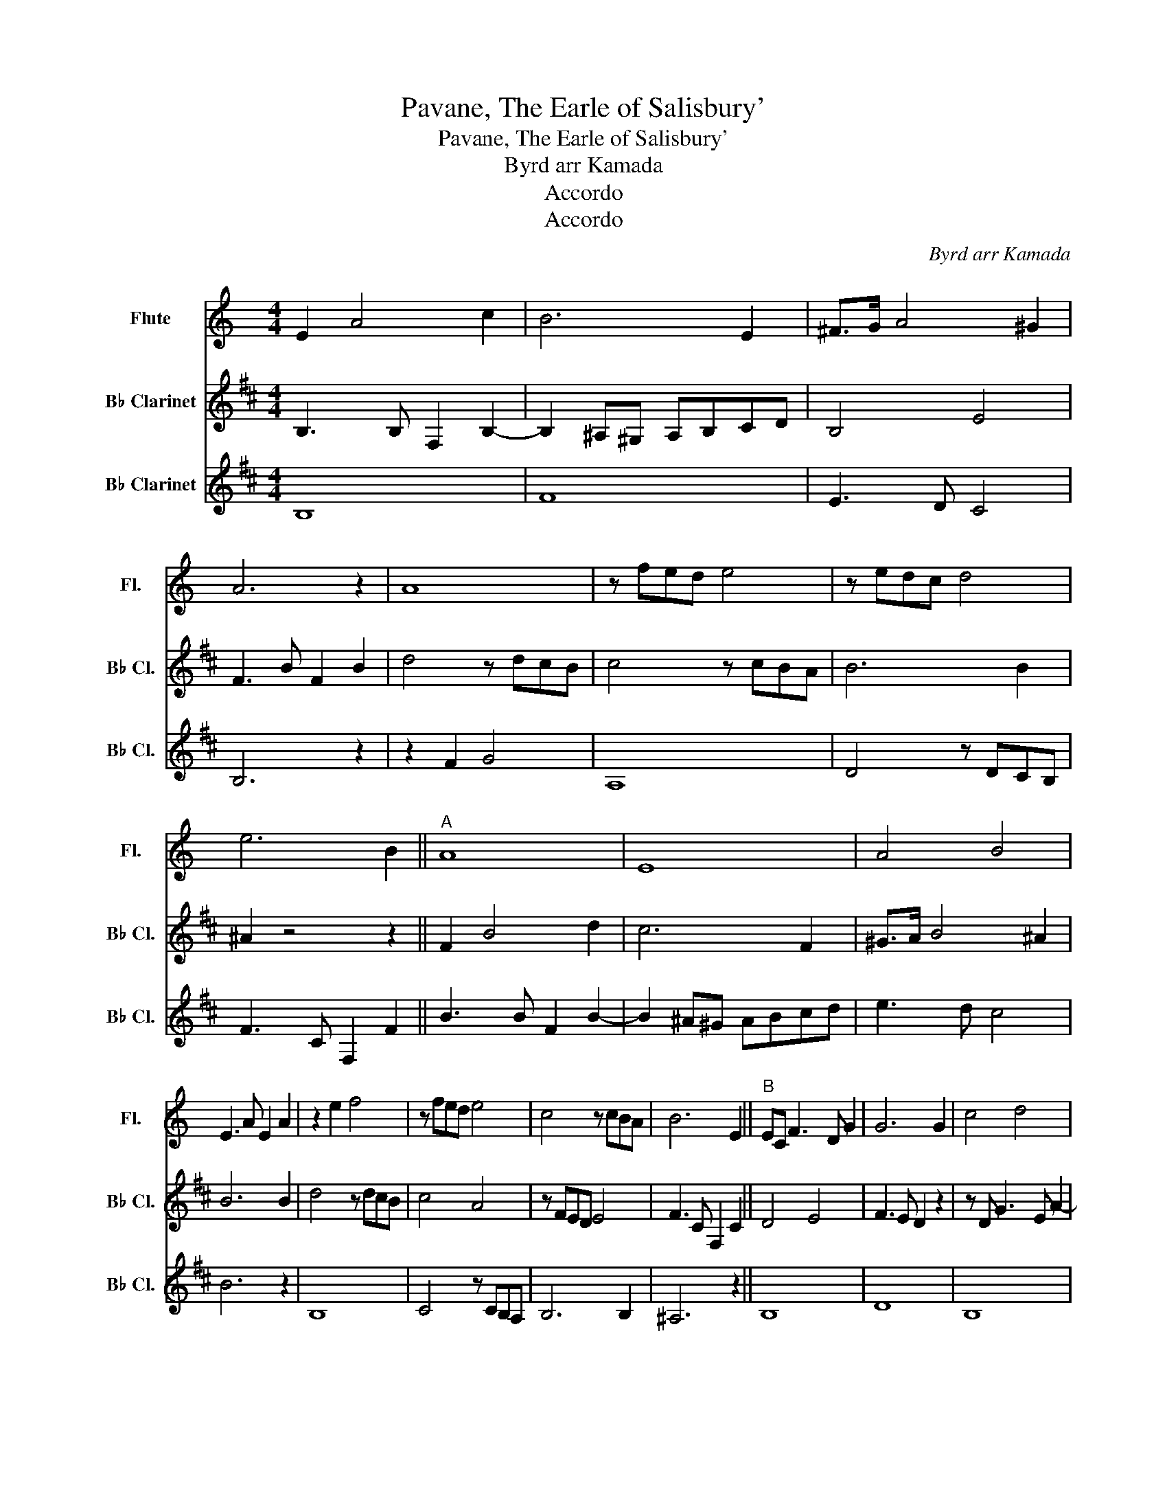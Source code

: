X:1
T:Pavane, The Earle of Salisbury'
T:Pavane, The Earle of Salisbury'
T:Byrd arr Kamada
T:Accordo
T:Accordo
C:Byrd arr Kamada
Z:Accordo
%%score 1 2 3
L:1/8
M:4/4
K:C
V:1 treble nm="Flute" snm="Fl."
V:2 treble transpose=-2 nm="B♭ Clarinet" snm="B♭ Cl."
V:3 treble transpose=-2 nm="B♭ Clarinet" snm="B♭ Cl."
V:1
 E2 A4 c2 | B6 E2 | ^F>G A4 ^G2 | A6 z2 | A8 | z fed e4 | z edc d4 | e6 B2 ||"^A" A8 | E8 | A4 B4 | %11
 E3 A E2 A2 | z2 e2 f4 | z fed e4 | c4 z cBA | B6 E2 ||"^B" EC F3 D G2 | G6 G2 | c4 d4 | %19
 e3 d c2 c2 | ^G6 A2 | ^G3 z E4- | E4 E3 D | ^C6 z2 ||"^C" z2 F4 G2 | G8 | c2 A2 d2 B2 | %27
 e3 d c2 e2- | e2 d3 e c2 | B3 A ^GABc | BA A4 ^G2 | !fermata!A8 |] %32
V:2
[K:D] B,3 B, F,2 B,2- | B,2 ^A,^G, A,B,CD | B,4 E4 | F3 B F2 B2 | d4 z dcB | c4 z cBA | B6 B2 | %7
 ^A2 z4 z2 || F2 B4 d2 | c6 F2 | ^G>A B4 ^A2 | B6 B2 | d4 z dcB | c4 A4 | z FED E4 | F3 C F,2 C2 || %16
 D4 E4 | F3 E D2 z2 | z D G3 E A2- | A4 B2 f2- | f2 e3 f d2 | c3 B ^ABcd | cB B4 ^A2 | B6 C2 || %24
 D4 E4 | F3 E D2 F2- | FD G3 E A2- | A4 B2 d2 | ^A6 B2 | ^A2 z2 z4 | EF D2 F3 E | !fermata!^D8 |] %32
V:3
[K:D] B,8 | F8 | E3 D C4 | B,6 z2 | z2 F2 G4 | A,8 | D4 z DCB, | F3 C F,2 F2 || B3 B F2 B2- | %9
 B2 ^A^G ABcd | e3 d c4 | B6 z2 | B,8 | C4 z CB,A, | B,6 B,2 | ^A,6 z2 || B,8 | D8 | B,8 | D4 B,4 | %20
 F8 | z2 F4 E2- | EF D2 C4 | B,6 F2- || FD G3 E A2 | D8 | B,8 | D4 B,4 | F8 | F2 F4 E2 | F6 C2 | %31
 !fermata!B,8 |] %32

